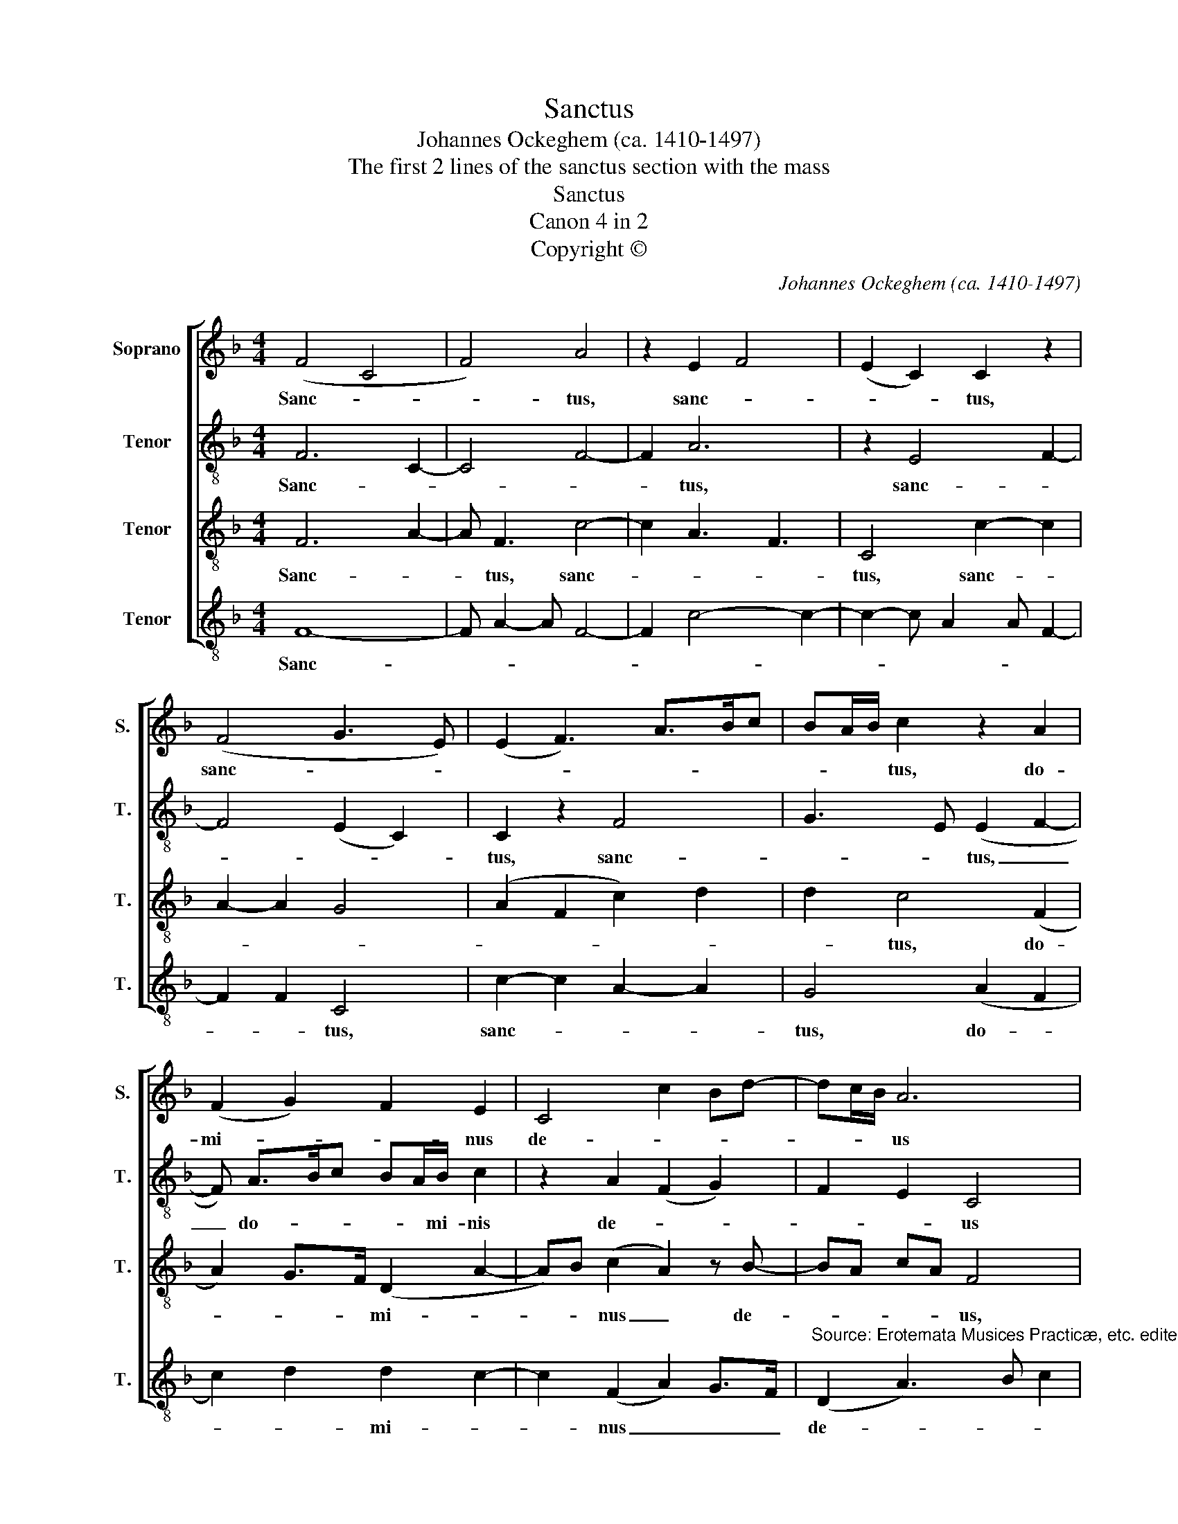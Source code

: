 X:1
T:Sanctus
T:Johannes Ockeghem (ca. 1410-1497)
T:The first 2 lines of the sanctus section with the mass
T:Sanctus
T:Canon 4 in 2
T:Copyright © 
C:Johannes Ockeghem (ca. 1410-1497)
Z:The first 2 lines of the sanctus
Z:section with the mass
Z:Copyright ©
%%score [ 1 2 3 4 ]
L:1/8
M:4/4
K:F
V:1 treble nm="Soprano" snm="S."
V:2 treble-8 transpose=-12 nm="Tenor" snm="T."
V:3 treble-8 transpose=-12 nm="Tenor" snm="T."
V:4 treble-8 transpose=-12 nm="Tenor" snm="T."
V:1
 (F4 C4 | F4) A4 | z2 E2 F4 | (E2 C2) C2 z2 | (F4 G3 E) | (E2 F3) A>Bc | BA/B/ c2 z2 A2 | %7
w: Sanc- *|* tus,|sanc- *|* * tus,|sanc- * *||* * * tus, do-|
 (F2 G2) F2 E2 | C4 c2 Bd- | dc/B/ A6 | F2 F F2 E/D/ C2 | z F2 G (A2 B2-) | BG x2- x4- A8 |] %13
w: mi- * * nus|de- * * *|* * * us|sa- * ba- * * oth,|sa- ba- oth. _|_ _ _ _ _|
V:2
 F6 C2- | C4 F4- | F2 A6 | z2 E4 F2- | F4 (E2 C2) | C2 z2 F4 | G3 E (E2 F2- | F) A>Bc BA/B/ c2 | %8
w: Sanc- *||* tus,|sanc- *||tus, sanc-|* * tus, _|_ do- * * * * mi- nis|
 z2 A2 (F2 G2) | F2 E2 C4 | c2 B d2 c/B/ A2- | A4 F2 FF- | FE/D/ C2 z F2 G A8 |] %13
w: de- * *|* * us|sa- ba- * * * oth,|_ sa- * ba-|* * * oth, sa- ba- oth.|
V:3
 F6 A2- | A F3 c4- | c2 A3 F3 | C4 c2- c2 | A2- A2 G4 | (A2 F2 c2) d2 | d2 c4 (F2 | %7
w: Sanc- *|* tus, sanc-||tus, sanc- *|||* tus, do-|
 A2) G>F (D2 A2- | A)B (c2 A2) z B- | BA cA F4 | F2 B,4 F2- | F A2 B c2 d2- | dB x2- x4- c8 |] %13
w: * * * mi- *|* * nus _ de-|* * * * us,|de- * us|_ sa- ba- * *|* * * * oth.|
V:4
 F8- | F A2- A F4- | F2 c4- c2- | c2- c A2 A F2- | F2 F2 C4 | c2- c2 A2- A2 | G4 (A2 F2 | %7
w: Sanc-||||* * tus,|sanc- * * *|tus, do- *|
 c2) d2 d2 c2- | c2 (F2 A2) G>F | %9
w: * * mi- *|* nus _ _ _|
"^Source: Erotemata Musices Practicæ, etc. edited by Ambrosius Wilphlingsderus" (D2 A3) B c2 | %10
w: de- * * *|
 A2 z B2 A c2 | F4- F2 B,2- | B,2 x2- x4- F8 |] %13
w: us sa- ba- oth,|sa- * ba-|* * * oth.|

